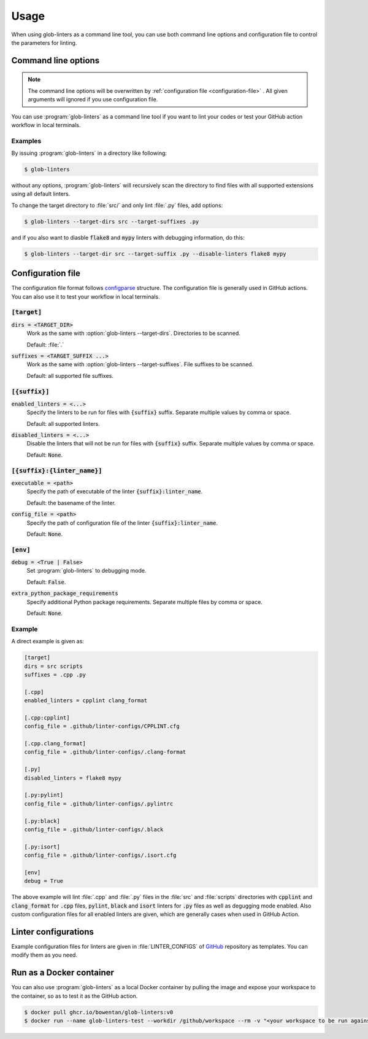 =====
Usage
=====

When using glob-linters as a command line tool, you can use both command line options
and configuration file to control the parameters for linting.

Command line options
--------------------

.. note::
        The command line options will be overwritten by
        :ref:`configuration file <configuration-file>` . All given
        arguments will ignored if you use configuration file.

You can use :program:`glob-linters` as a command line tool if you want to lint your
codes or test your GitHub action workflow in local terminals.

.. program:: glob-linters

.. option:: -d [TARGET_DIR], --target-dirs [TARGET_DIR ...]

        Specify the directory to be scanned for files to be linted, could be multiple
        values separated by space.

        Default: :file:`.`, the current working directory when :program:`glob-linters` is
        called.

        Keyword in configuration file: :code:`target.dirs`.

.. option:: -s [TARGET_SUFFIX ...], --target-suffixes [TARGET_SUFFIX ...]

        Extensions of files to be linted, e.g., :file:`.cpp`, :file:`.py`, and can be
        given more than one, separated by comma or space.

        Default: all supported language extensions.

        Keyword in configuration file: :code:`target.suffixes`.

.. option:: -E [ENABLED_LINTER ...], --enable-linters [ENABLED_LINTER ...]

        Enable specified linters to run. Only enabled linters will be run. The format of
        the argument is :code:`{suffix}:{linter_name}`, e.g., :code:`.cpp:clang_format` and
        :code:`.py:mypy`. Multiple arguments can be given.

        Default: :code:`None`

        Keyword in configuration: :code:`{suffix}.enabled_linters` such as
        :code:`.cpp.enabled_linters`.

.. option:: -D [DISABLED_LINTER ...], --disable-linters [DISABLED_LINTER ...]

        Disable specified linters to run. Only enabled linters will be run. The format of
        the argument is the same as :option:`glob-linters --enable-linters`

        Default: :code:`None`

        Keyword in configuration: :code:`{suffix}.disabled_linters` such as
        :code:`.cpp.disabled_linters`.

.. option:: -c [LINTER_SETTING ...], --linter-settings [LINTER_SETTING ...]
        
        Configure linters via command line arguments. Format is
        :code:`{suffix}:{linter_name}.{arg}={value}` where :code:`arg` can be one of the following

        * :code:`executable`, the path of linter executable
        * :code:`config_file`, the path of linter configuration file
        * :code:`options`, additional arguments feeded to linter

        For example, :code:`.cpp:cpplint.executable=/home/bowentan/.local/bin/cpplint`.

        Default: :code:`None`.

        Keyword in configuration file: :code:`{suffix}:{linter_name}.{arg}`.

.. option:: -x [EXTRA_PYTHON_PACKAGE_REQUIREMENTS ...], --extra-python-package-requirements [EXTRA_PYTHON_PACKAGE_REQUIREMENTS ...]
        
        Specify extra python packages which may be used in linting such as as Numpy
        extension. The same format of general :file:`requirements.txt`. Multiple files
        supported.

        Default: :code:`None`

        Keyword in configuration: :code:`env.extra_python_package_requirements`.

.. option:: -C [CONFIG_FILE], --config-file [CONFIG_FILE]

        :program:`glob-linters` configuration file (:file:`glob-linters.ini`) path.

        Default: :file:`.github/glob-linters.ini`.

        No keyword for this in configuration file.

.. option:: -g, --enable-debug

        Enable debug mode. Debugging information will be outputed.

        Default: disabled.

        Keyword in configuration file: :code:`env.debug`.

Examples
~~~~~~~~

By issuing :program:`glob-linters` in a directory like following:

.. code-block:: console

        $ glob-linters

without any options, :program:`glob-linters` will recursively scan the
directory to find files with all supported extensions using all default linters.

To change the target directory to :file:`src/` and only lint :file:`.py` files,
add options:

.. code-block:: console

        $ glob-linters --target-dirs src --target-suffixes .py

and if you also want to diasble :code:`flake8` and :code:`mypy` linters with debugging
information, do this:

.. code-block:: console

        $ glob-linters --target-dir src --target-suffix .py --disable-linters flake8 mypy


.. _configuration-file:

Configuration file
------------------

The configuration file format follows configparse_ structure. The configuration file
is generally used in GitHub actions. You can also use it to test your workflow in
local terminals.

.. _configparse: https://docs.python.org/3/library/configparser.html

:code:`[target]`
~~~~~~~~~~~~~~~~

:code:`dirs = <TARGET_DIR>`
        Work as the same with :option:`glob-linters --target-dirs`. Directories to be
        scanned.

        Default: :file:`.`

:code:`suffixes = <TARGET_SUFFIX ...>`
        Work as the same with :option:`glob-linters --target-suffixes`. File suffixes to
        be scanned.

        Default: all supported file suffixes.

:code:`[{suffix}]`
~~~~~~~~~~~~~~~~~~

:code:`enabled_linters = <...>`
        Specify the linters to be run for files with :code:`{suffix}` suffix. Separate
        multiple values by comma or space.

        Default: all supported linters.

:code:`disabled_linters = <...>`
        Disable the linters that will not be run for files with :code:`{suffix}` suffix.
        Separate multiple values by comma or space.

        Default: :code:`None`.

:code:`[{suffix}:{linter_name}]`
~~~~~~~~~~~~~~~~~~~~~~~~~~~~~~~~

:code:`executable = <path>`
        Specify the path of executable of the linter :code:`{suffix}:linter_name`.

        Default: the basename of the linter.

:code:`config_file = <path>`
        Specify the path of configuration file of the linter :code:`{suffix}:linter_name`.

        Default: :code:`None`.

:code:`[env]`
~~~~~~~~~~~~~

:code:`debug = <True | False>`
        Set :program:`glob-linters` to debugging mode.

        Default: :code:`False`.

:code:`extra_python_package_requirements`
        Specify additional Python package requirements. Separate multiple files by comma
        or space.

        Default: :code:`None`.

Example
~~~~~~~

A direct example is given as:

.. code-block:: ini

        [target]
        dirs = src scripts
        suffixes = .cpp .py

        [.cpp]
        enabled_linters = cpplint clang_format
        
        [.cpp:cpplint]
        config_file = .github/linter-configs/CPPLINT.cfg

        [.cpp.clang_format]
        config_file = .github/linter-configs/.clang-format

        [.py]
        disabled_linters = flake8 mypy

        [.py:pylint]
        config_file = .github/linter-configs/.pylintrc

        [.py:black]
        config_file = .github/linter-configs/.black

        [.py:isort]
        config_file = .github/linter-configs/.isort.cfg

        [env]
        debug = True

The above example will lint :file:`.cpp` and :file:`.py` files in the :file:`src` and
:file:`scripts` directories with :code:`cpplint` and :code:`clang_format` for
:code:`.cpp` files, :code:`pylint`, :code:`black` and :code:`isort` linters for 
:code:`.py` files as well as degugging mode enabled. Also custom configuration files for
all enabled linters are given, which are generally cases when used in GitHub Action.

Linter configurations
---------------------

Example configuration files for linters are given in :file:`LINTER_CONFIGS` of GitHub_ repository
as templates. You can modify them as you need.

.. _GitHub: https://github.com/bowentan/glob-linters


Run as a Docker container
-------------------------

You can also use :program:`glob-linters` as a local Docker container by pulling the image and
expose your workspace to the container, so as to test it as the GitHub action.

.. code-block:: console

        $ docker pull ghcr.io/bowentan/glob-linters:v0
        $ docker run --name glob-linters-test --workdir /github/workspace --rm -v "<your workspace to be run against>":"/github/workspace" ghcr.io/bowentan/glob-linters:v0